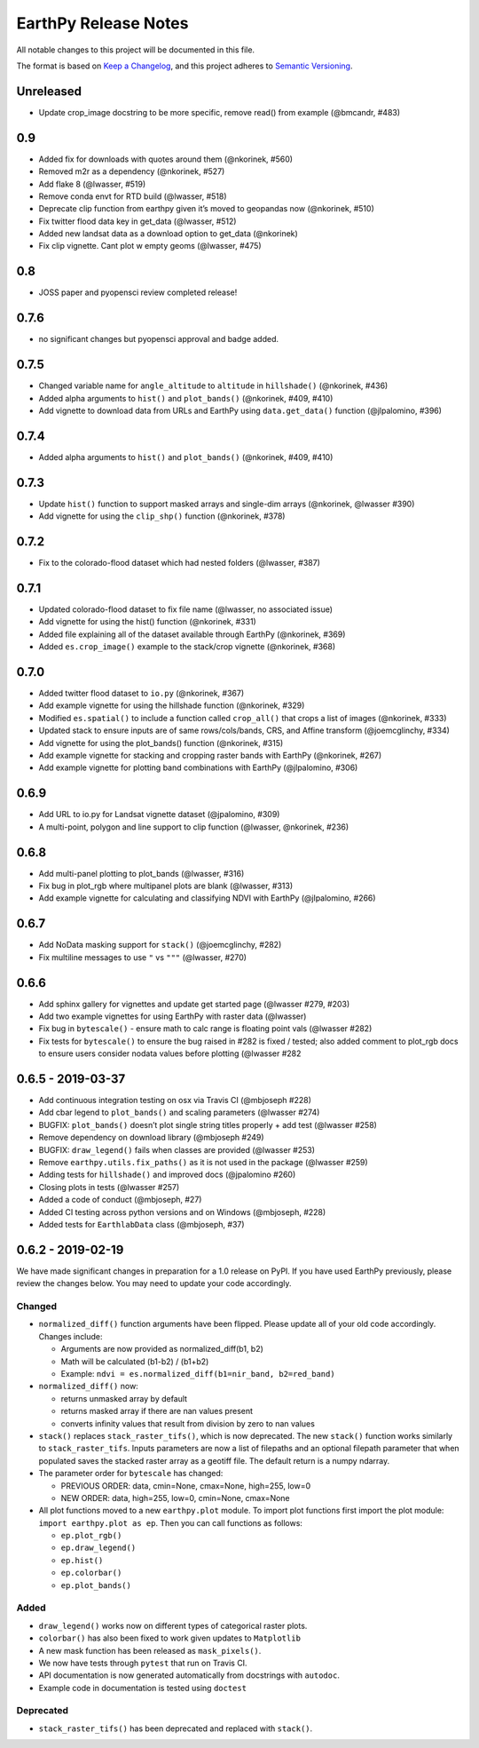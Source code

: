 EarthPy Release Notes
=====================

All notable changes to this project will be documented in this file.

The format is based on `Keep a Changelog <https://keepachangelog.com/en/1.0.0/>`_, and this project adheres to
`Semantic Versioning <https://semver.org/spec/v2.0.0.html>`_.

Unreleased
----------
- Update crop_image docstring to be more specific, remove read() from example (@bmcandr, #483)

0.9
---

-  Added fix for downloads with quotes around them (@nkorinek, #560)
-  Removed m2r as a dependency (@nkorinek, #527)
-  Add flake 8 (@lwasser, #519)
-  Remove conda envt for RTD build (@lwasser, #518)
-  Deprecate clip function from earthpy given it’s moved to geopandas
   now (@nkorinek, #510)
-  Fix twitter flood data key in get_data (@lwasser, #512)
-  Added new landsat data as a download option to get_data (@nkorinek)
-  Fix clip vignette. Cant plot w empty geoms (@lwasser, #475)

0.8
---

-  JOSS paper and pyopensci review completed release!

0.7.6
-----

-  no significant changes but pyopensci approval and badge added.

0.7.5
-----

-  Changed variable name for ``angle_altitude`` to ``altitude`` in
   ``hillshade()`` (@nkorinek, #436)
-  Added alpha arguments to ``hist()`` and ``plot_bands()`` (@nkorinek,
   #409, #410)
-  Add vignette to download data from URLs and EarthPy using
   ``data.get_data()`` function (@jlpalomino, #396)

0.7.4
-----

-  Added alpha arguments to ``hist()`` and ``plot_bands()`` (@nkorinek,
   #409, #410)

0.7.3
-----

-  Update ``hist()`` function to support masked arrays and single-dim
   arrays (@nkorinek, @lwasser #390)
-  Add vignette for using the ``clip_shp()`` function (@nkorinek, #378)

0.7.2
-----

-  Fix to the colorado-flood dataset which had nested folders (@lwasser,
   #387)

0.7.1
-----

-  Updated colorado-flood dataset to fix file name (@lwasser, no
   associated issue)
-  Add vignette for using the hist() function (@nkorinek, #331)
-  Added file explaining all of the dataset available through EarthPy
   (@nkorinek, #369)
-  Added ``es.crop_image()`` example to the stack/crop vignette
   (@nkorinek, #368)

0.7.0
-----

-  Added twitter flood dataset to ``io.py`` (@nkorinek, #367)
-  Add example vignette for using the hillshade function (@nkorinek,
   #329)
-  Modified ``es.spatial()`` to include a function called ``crop_all()``
   that crops a list of images (@nkorinek, #333)
-  Updated stack to ensure inputs are of same rows/cols/bands, CRS, and
   Affine transform (@joemcglinchy, #334)
-  Add vignette for using the plot_bands() function (@nkorinek, #315)
-  Add example vignette for stacking and cropping raster bands with
   EarthPy (@nkorinek, #267)
-  Add example vignette for plotting band combinations with EarthPy
   (@jlpalomino, #306)

0.6.9
-----

-  Add URL to io.py for Landsat vignette dataset (@jpalomino, #309)
-  A multi-point, polygon and line support to clip function (@lwasser,
   @nkorinek, #236)

0.6.8
-----

-  Add multi-panel plotting to plot_bands (@lwasser, #316)
-  Fix bug in plot_rgb where multipanel plots are blank (@lwasser, #313)
-  Add example vignette for calculating and classifying NDVI with
   EarthPy (@jlpalomino, #266)

0.6.7
-----

-  Add NoData masking support for ``stack()`` (@joemcglinchy, #282)
-  Fix multiline messages to use ``"`` vs ``"""`` (@lwasser, #270)

0.6.6
-----

-  Add sphinx gallery for vignettes and update get started page
   (@lwasser #279, #203)
-  Add two example vignettes for using EarthPy with raster data
   (@lwasser)
-  Fix bug in ``bytescale()`` - ensure math to calc range is floating
   point vals (@lwasser #282)
-  Fix tests for ``bytescale()`` to ensure the bug raised in #282 is
   fixed / tested; also added comment to plot_rgb docs to ensure users
   consider nodata values before plotting (@lwasser #282

0.6.5 - 2019-03-37
------------------

-  Add continuous integration testing on osx via Travis CI (@mbjoseph
   #228)
-  Add cbar legend to ``plot_bands()`` and scaling parameters (@lwasser
   #274)
-  BUGFIX: ``plot_bands()`` doesn’t plot single string titles properly +
   add test (@lwasser #258)
-  Remove dependency on download library (@mbjoseph #249)
-  BUGFIX: ``draw_legend()`` fails when classes are provided (@lwasser
   #253)
-  Remove ``earthpy.utils.fix_paths()`` as it is not used in the package
   (@lwasser #259)
-  Adding tests for ``hillshade()`` and improved docs (@jpalomino #260)
-  Closing plots in tests (@lwasser #257)
-  Added a code of conduct (@mbjoseph, #27)
-  Added CI testing across python versions and on Windows (@mbjoseph,
   #228)
-  Added tests for ``EarthlabData`` class (@mbjoseph, #37)

0.6.2 - 2019-02-19
------------------

We have made significant changes in preparation for a 1.0 release on
PyPI. If you have used EarthPy previously, please review the changes
below. You may need to update your code accordingly.

Changed
~~~~~~~

-  ``normalized_diff()`` function arguments have been flipped. Please
   update all of your old code accordingly. Changes include:

   -  Arguments are now provided as normalized_diff(b1, b2)
   -  Math will be calculated (b1-b2) / (b1+b2)
   -  Example: ``ndvi = es.normalized_diff(b1=nir_band, b2=red_band)``

-  ``normalized_diff()`` now:

   -  returns unmasked array by default
   -  returns masked array if there are nan values present
   -  converts infinity values that result from division by zero to nan
      values

-  ``stack()`` replaces ``stack_raster_tifs()``, which is now
   deprecated. The new ``stack()`` function works similarly to
   ``stack_raster_tifs``. Inputs parameters are now a list of filepaths
   and an optional filepath parameter that when populated saves the
   stacked raster array as a geotiff file. The default return is a numpy
   ndarray.
-  The parameter order for ``bytescale`` has changed:

   -  PREVIOUS ORDER: data, cmin=None, cmax=None, high=255, low=0
   -  NEW ORDER: data, high=255, low=0, cmin=None, cmax=None

-  All plot functions moved to a new ``earthpy.plot`` module. To import
   plot functions first import the plot module:
   ``import earthpy.plot as ep``. Then you can call functions as
   follows:

   -  ``ep.plot_rgb()``
   -  ``ep.draw_legend()``
   -  ``ep.hist()``
   -  ``ep.colorbar()``
   -  ``ep.plot_bands()``

Added
~~~~~

-  ``draw_legend()`` works now on different types of categorical raster plots.
-  ``colorbar()`` has also been fixed to work given updates to ``Matplotlib``
-  A new mask function has been released as ``mask_pixels()``.
-  We now have tests through ``pytest`` that run on Travis CI.
-  API documentation is now generated automatically from docstrings with ``autodoc``.
-  Example code in documentation is tested using ``doctest``

Deprecated
~~~~~~~~~~

-  ``stack_raster_tifs()`` has been deprecated and replaced with ``stack()``.
